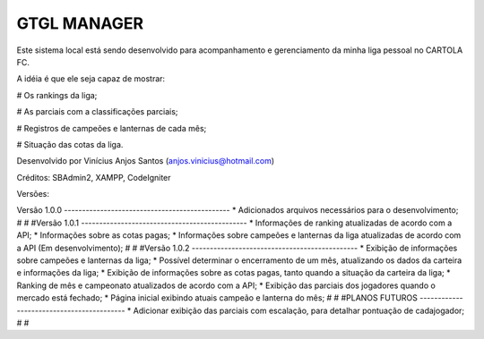 ###################
GTGL MANAGER
###################

Este sistema local está sendo desenvolvido para acompanhamento e gerenciamento da minha liga pessoal no CARTOLA FC.

A idéia é que ele seja capaz de mostrar:

# Os rankings da liga;

# As parciais com a classificações parciais;

# Registros de campeões e lanternas de cada mês;

# Situação das cotas da liga.


Desenvolvido por Vinícius Anjos Santos (anjos.vinicius@hotmail.com)

Créditos: SBAdmin2, XAMPP, CodeIgniter

Versões:

Versão 1.0.0 ----------------------------------------------
* Adicionados arquivos necessários para o desenvolvimento;
#
#
#Versão 1.0.1 ----------------------------------------------
* Informações de ranking atualizadas de acordo com a API;
* Informações sobre as cotas pagas;
* Informações sobre campeões e lanternas da liga atualizadas de acordo com a API (Em desenvolvimento);
#
#
#Versão 1.0.2 ----------------------------------------------
* Exibição de informações sobre campeões e lanternas da liga;
* Possível determinar o encerramento de um mês, atualizando os dados da carteira e informações da liga;
* Exibição de informações sobre as cotas pagas, tanto quando a situação da carteira da liga;
* Ranking de mês e campeonato atualizados de acordo com a API;
* Exibição das parciais dos jogadores quando o mercado está fechado;
* Página inicial exibindo atuais campeão e lanterna do mês;
#
#
#PLANOS FUTUROS ------------------------------------------
* Adicionar exibição das parciais com escalação, para detalhar pontuação de cadajogador;
#
#